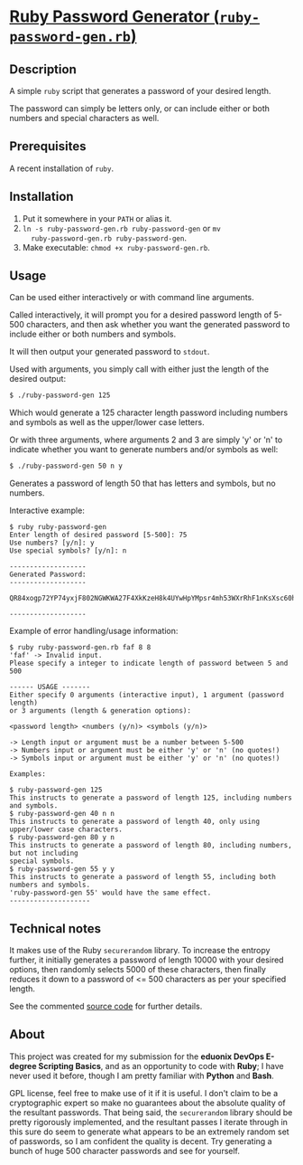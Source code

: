 * [[./rubypwdgen][Ruby Password Generator (=ruby-password-gen.rb=)]]

** Description

A simple =ruby= script that generates a password of your desired length.

The password can simply be letters only, or can include either or both
numbers and special characters as well.

** Prerequisites

A recent installation of =ruby=.

** Installation

1. Put it somewhere in your =PATH= or alias it. 
2. =ln -s ruby-password-gen.rb ruby-password-gen= or =mv
   ruby-password-gen.rb ruby-password-gen=.
3. Make executable: =chmod +x ruby-password-gen.rb=.

** Usage

Can be used either interactively or with command line arguments.

Called interactively, it will prompt you for a desired password length
of 5-500 characters, and then ask whether you want the generated
password to include either or both numbers and symbols.

It will then output your generated password to =stdout=.

Used with arguments, you simply call with either just the length of the
desired output:

#+BEGIN_SRC bash 
$ ./ruby-password-gen 125 
#+END_SRC

Which would generate a 125 character length password including numbers
and symbols as well as the upper/lower case letters.

Or with three arguments, where arguments 2 and 3 are simply 'y' or 'n'
to indicate whether you want to generate numbers and/or symbols as well:

#+BEGIN_SRC bash 
$ ./ruby-password-gen 50 n y 
#+END_SRC

Generates a password of length 50 that has letters and symbols, but no
numbers.

Interactive example:

#+BEGIN_SRC text  
$ ruby ruby-password-gen 
Enter length of desired password [5-500]: 75
Use numbers? [y/n]: y
Use special symbols? [y/n]: n
 
------------------- 
Generated Password: 
------------------- 
 
QR84xogp72YP74yxjF802NGWKWA27F4XkKzeH8k4UYwHpYMpsr4mh53WXrRhF1nKsXsc60h351f
 
------------------- 
#+END_SRC

Example of error handling/usage information:

#+BEGIN_SRC text  
$ ruby ruby-password-gen.rb faf 8 8
'faf' -> Invalid input.
Please specify a integer to indicate length of password between 5 and 500
 
------ USAGE -------
Either specify 0 arguments (interactive input), 1 argument (password length)
or 3 arguments (length & generation options): 
 
<password length> <numbers (y/n)> <symbols (y/n)>
 
-> Length input or argument must be a number between 5-500
-> Numbers input or argument must be either 'y' or 'n' (no quotes!)
-> Symbols input or argument must be either 'y' or 'n' (no quotes!)
 
Examples:
 
$ ruby-password-gen 125
This instructs to generate a password of length 125, including numbers and symbols.
$ ruby-password-gen 40 n n
This instructs to generate a password of length 40, only using upper/lower case characters.
$ ruby-password-gen 80 y n
This instructs to generate a password of length 80, including numbers, but not including
special symbols.
$ ruby-password-gen 55 y y
This instructs to generate a password of length 55, including both numbers and symbols.
'ruby-password-gen 55' would have the same effect.
--------------------
#+END_SRC



** Technical notes 

It makes use of the Ruby =securerandom= library. To increase the
entropy further, it initially generates a password of length 10000 with
your desired options, then randomly selects 5000 of these characters,
then finally reduces it down to a password of <= 500 characters as per your
specified length.

See the commented [[./rubypwdgen/ruby-password-gen.rb][source code]] for further details.

** About 

This project was created for my submission for the *eduonix DevOps
E-degree Scripting Basics*, and as an opportunity to code with *Ruby*; I
have never used it before, though I am pretty familiar with *Python* and
*Bash*.

GPL license, feel free to make use of it if it is useful. I don't claim
to be a cryptographic expert so make no guarantees about the absolute
quality of the resultant passwords. That being said, the =securerandom=
library should be pretty rigorously implemented, and the resultant passes
I iterate through in this sure do seem to generate what appears to be an
extremely random set of passwords, so I am confident the quality is
decent. Try generating a bunch of huge 500 character passwords and see
for yourself.


